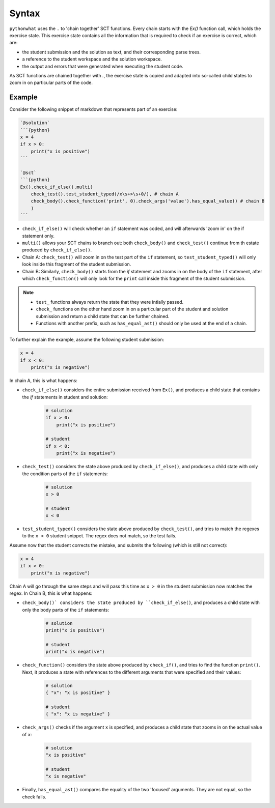Syntax
------

.. role:: python(code)
   :language: python

``pythonwhat`` uses the ``.`` to 'chain together' SCT functions. Every chain starts with the `Ex()` function call, which holds the exercise state. This exercise state contains all the information that is required to check if an exercise is correct, which are:

+ the student submission and the solution as text, and their corresponding parse trees.
+ a reference to the student workspace and the solution workspace.
+ the output and errors that were generated when executing the student code.

As SCT functions are chained together with `.`, the exercise state is copied and adapted into so-called child states to zoom in on particular parts of the code.

Example
=======

Consider the following snippet of markdown that represents part of an exercise:

.. code::

    `@solution`
    ```{python}
    x = 4
    if x > 0:
        print("x is positive")
    ```
    
    `@sct`
    ```{python}
    Ex().check_if_else().multi(
        check_test().test_student_typed(/x\s+>\s+0/), # chain A
        check_body().check_function('print', 0).check_args('value').has_equal_value() # chain B
        )
    ```

- ``check_if_else()`` will check whether an ``if`` statement was coded, and will afterwards 'zoom in' on the if statement only.
- ``multi()`` allows your SCT chains to branch out: both ``check_body()`` and ``check_test()`` continue from th estate produced by ``check_if_else()``.
- Chain A: ``check_test()`` will zoom in on the test part of the ``if`` statement, so ``test_student_typed()`` will only look inside this fragment of the student submission.
- Chain B: Similarly, ``check_body()`` starts from the `if` statement and zooms in on the body of the ``if`` statement, after which ``check_function()`` will only look for the ``print`` call inside this fragment of the student submission.

.. note::

    - ``test_`` functions always return the state that they were intially passed.
    - ``check_`` functions on the other hand zoom in on a particular part of the student and solution submission and return a child state that can be further chained.
    - Functions with another prefix, such as ``has_equal_ast()`` should only be used at the end of a chain.

To further explain the example, assume the following student submission:

.. code::

    x = 4
    if x < 0:
        print("x is negative")

In chain A, this is what happens:

- ``check_if_else()`` considers the entire submission received from ``Ex()``, and produces a child state that contains the `if` statements in student and solution:

    .. code::

        # solution
        if x > 0:
            print("x is positive")
        
        # student
        if x < 0:
            print("x is negative")

- ``check_test()`` considers the state above produced by ``check_if_else()``, and produces a child state with only the condition parts of the ``if`` statements:

    .. code::

        # solution
        x > 0
        
        # student
        x < 0

- ``test_student_typed()`` considers the state above produced by ``check_test()``, and tries to match the regexes to the ``x < 0`` student snippet. The regex does not match, so the test fails.

Assume now that the student corrects the mistake, and submits the following (which is still not correct):

.. code::

    x = 4
    if x > 0:
        print("x is negative")

Chain A will go through the same steps and will pass this time as ``x > 0`` in the student submission now matches the regex. In Chain B, this is what happens:

- ``check_body()` considers the state produced by ``check_if_else()``, and produces a child state with only the body parts of the ``if`` statements:

    .. code::

        # solution
        print("x is positive")

        # student
        print("x is negative")

- ``check_function()`` considers the state above produced by ``check_if()``, and tries to find the function ``print()``. Next, it produces a state with references to the different arguments that were specified and their values:

    .. code::

        # solution
        { "x": "x is positive" }

        # student
        { "x": "x is negative" }
  
- ``check_args()`` checks if the argument ``x`` is specified, and produces a child state that zooms in on the actual value of ``x``:

    .. code::

        # solution
        "x is positive"

        # student
        "x is negative"
  
- Finally, ``has_equal_ast()`` compares the equality of the two 'focused' arguments. They are not equal, so the check fails.


